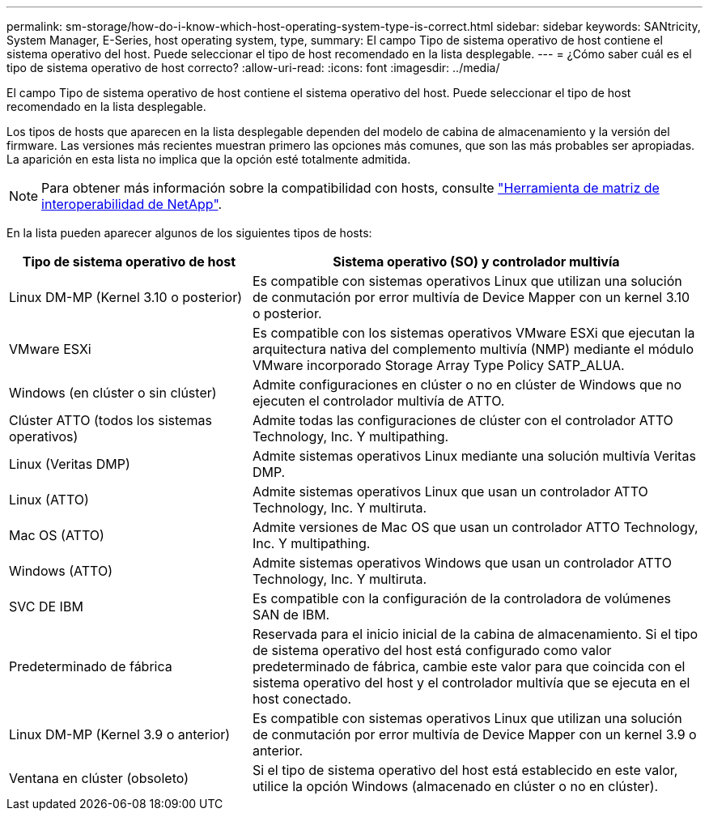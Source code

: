 ---
permalink: sm-storage/how-do-i-know-which-host-operating-system-type-is-correct.html 
sidebar: sidebar 
keywords: SANtricity, System Manager, E-Series, host operating system, type, 
summary: El campo Tipo de sistema operativo de host contiene el sistema operativo del host. Puede seleccionar el tipo de host recomendado en la lista desplegable. 
---
= ¿Cómo saber cuál es el tipo de sistema operativo de host correcto?
:allow-uri-read: 
:icons: font
:imagesdir: ../media/


[role="lead"]
El campo Tipo de sistema operativo de host contiene el sistema operativo del host. Puede seleccionar el tipo de host recomendado en la lista desplegable.

Los tipos de hosts que aparecen en la lista desplegable dependen del modelo de cabina de almacenamiento y la versión del firmware. Las versiones más recientes muestran primero las opciones más comunes, que son las más probables ser apropiadas. La aparición en esta lista no implica que la opción esté totalmente admitida.

[NOTE]
====
Para obtener más información sobre la compatibilidad con hosts, consulte https://imt.netapp.com/matrix/#welcome["Herramienta de matriz de interoperabilidad de NetApp"^].

====
En la lista pueden aparecer algunos de los siguientes tipos de hosts:

[cols="35h,~"]
|===
| Tipo de sistema operativo de host | Sistema operativo (SO) y controlador multivía 


 a| 
Linux DM-MP (Kernel 3.10 o posterior)
 a| 
Es compatible con sistemas operativos Linux que utilizan una solución de conmutación por error multivía de Device Mapper con un kernel 3.10 o posterior.



 a| 
VMware ESXi
 a| 
Es compatible con los sistemas operativos VMware ESXi que ejecutan la arquitectura nativa del complemento multivía (NMP) mediante el módulo VMware incorporado Storage Array Type Policy SATP_ALUA.



 a| 
Windows (en clúster o sin clúster)
 a| 
Admite configuraciones en clúster o no en clúster de Windows que no ejecuten el controlador multivía de ATTO.



 a| 
Clúster ATTO (todos los sistemas operativos)
 a| 
Admite todas las configuraciones de clúster con el controlador ATTO Technology, Inc. Y multipathing.



 a| 
Linux (Veritas DMP)
 a| 
Admite sistemas operativos Linux mediante una solución multivía Veritas DMP.



 a| 
Linux (ATTO)
 a| 
Admite sistemas operativos Linux que usan un controlador ATTO Technology, Inc. Y multiruta.



 a| 
Mac OS (ATTO)
 a| 
Admite versiones de Mac OS que usan un controlador ATTO Technology, Inc. Y multipathing.



 a| 
Windows (ATTO)
 a| 
Admite sistemas operativos Windows que usan un controlador ATTO Technology, Inc. Y multiruta.



 a| 
SVC DE IBM
 a| 
Es compatible con la configuración de la controladora de volúmenes SAN de IBM.



 a| 
Predeterminado de fábrica
 a| 
Reservada para el inicio inicial de la cabina de almacenamiento. Si el tipo de sistema operativo del host está configurado como valor predeterminado de fábrica, cambie este valor para que coincida con el sistema operativo del host y el controlador multivía que se ejecuta en el host conectado.



 a| 
Linux DM-MP (Kernel 3.9 o anterior)
 a| 
Es compatible con sistemas operativos Linux que utilizan una solución de conmutación por error multivía de Device Mapper con un kernel 3.9 o anterior.



 a| 
Ventana en clúster (obsoleto)
 a| 
Si el tipo de sistema operativo del host está establecido en este valor, utilice la opción Windows (almacenado en clúster o no en clúster).

|===